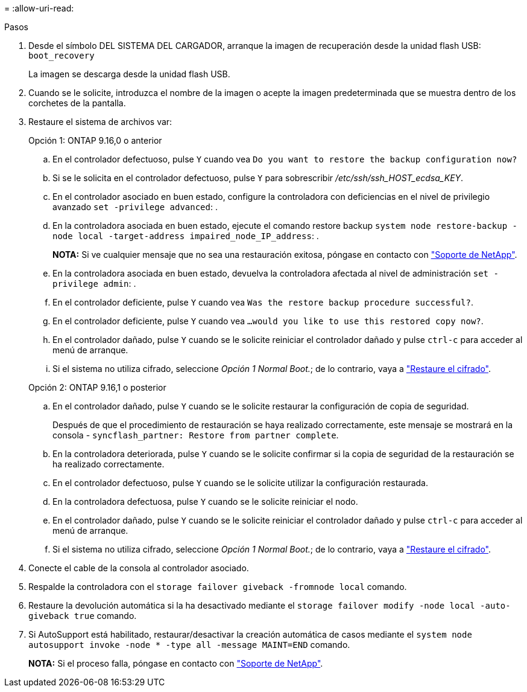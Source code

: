 = 
:allow-uri-read: 


.Pasos
. Desde el símbolo DEL SISTEMA DEL CARGADOR, arranque la imagen de recuperación desde la unidad flash USB: `boot_recovery`
+
La imagen se descarga desde la unidad flash USB.

. Cuando se le solicite, introduzca el nombre de la imagen o acepte la imagen predeterminada que se muestra dentro de los corchetes de la pantalla.
. Restaure el sistema de archivos var:
+
[role="tabbed-block"]
====
.Opción 1: ONTAP 9.16,0 o anterior
--
.. En el controlador defectuoso, pulse `Y` cuando vea `Do you want to restore the backup configuration now?`
.. Si se le solicita en el controlador defectuoso, pulse `Y` para sobrescribir _/etc/ssh/ssh_HOST_ecdsa_KEY_.
.. En el controlador asociado en buen estado, configure la controladora con deficiencias en el nivel de privilegio avanzado `set -privilege advanced`: .
.. En la controladora asociada en buen estado, ejecute el comando restore backup `system node restore-backup -node local -target-address impaired_node_IP_address`: .
+
*NOTA:* Si ve cualquier mensaje que no sea una restauración exitosa, póngase en contacto con https://support.netapp.com["Soporte de NetApp"].

.. En la controladora asociada en buen estado, devuelva la controladora afectada al nivel de administración `set -privilege admin`: .
.. En el controlador deficiente, pulse `Y` cuando vea `Was the restore backup procedure successful?`.
.. En el controlador deficiente, pulse `Y` cuando vea `...would you like to use this restored copy now?`.
.. En el controlador dañado, pulse `Y` cuando se le solicite reiniciar el controlador dañado y pulse `ctrl-c` para acceder al menú de arranque.
.. Si el sistema no utiliza cifrado, seleccione _Opción 1 Normal Boot._; de lo contrario, vaya a link:bootmedia-encryption-restore.html["Restaure el cifrado"].


--
.Opción 2: ONTAP 9.16,1 o posterior
--
.. En el controlador dañado, pulse `Y` cuando se le solicite restaurar la configuración de copia de seguridad.
+
Después de que el procedimiento de restauración se haya realizado correctamente, este mensaje se mostrará en la consola - `syncflash_partner: Restore from partner complete`.

.. En la controladora deteriorada, pulse `Y` cuando se le solicite confirmar si la copia de seguridad de la restauración se ha realizado correctamente.
.. En el controlador defectuoso, pulse `Y` cuando se le solicite utilizar la configuración restaurada.
.. En la controladora defectuosa, pulse `Y` cuando se le solicite reiniciar el nodo.
.. En el controlador dañado, pulse `Y` cuando se le solicite reiniciar el controlador dañado y pulse `ctrl-c` para acceder al menú de arranque.
.. Si el sistema no utiliza cifrado, seleccione _Opción 1 Normal Boot._; de lo contrario, vaya a link:bootmedia-encryption-restore.html["Restaure el cifrado"].


--
====


. Conecte el cable de la consola al controlador asociado.
. Respalde la controladora con el `storage failover giveback -fromnode local` comando.
. Restaure la devolución automática si la ha desactivado mediante el `storage failover modify -node local -auto-giveback true` comando.
. Si AutoSupport está habilitado, restaurar/desactivar la creación automática de casos mediante el `system node autosupport invoke -node * -type all -message MAINT=END` comando.
+
*NOTA:* Si el proceso falla, póngase en contacto con https://support.netapp.com["Soporte de NetApp"].


